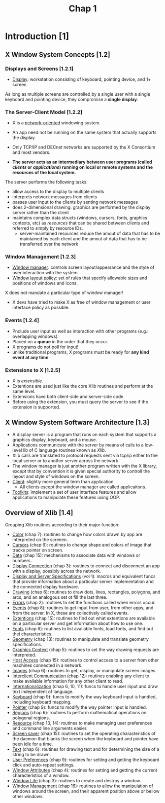 #+title: Chap 1

* Introduction [1]
** X Window System Concepts [1.2]
*** Displays and Screens [1.2.1]
+ _Display_: workstation consisting of keyboard, pointing device, and 1+ screen.

As long as multiple screens are controlled by a single user with a single keyboard and pointing device, they compromise a *single display*.

*** The Server-Client Model [1.2.2]
+ X is a _network-oriented_ windowing system.
+ An app need not be running on the same system that actually supports the display.
+ Only TCP/IP and DECnet networks are supported by the X Consortium and most vendors.

+ *The server acts as an intermediary between user programs (called /clients/ or /applications/) running on local or remote systems and the resources of the local system.*

The server performs the following tasks:
+ allow access to the display to multiple clients
+ interprets network messages from clients
+ passes user input to the clients by senting network messages
+ does 2-dimensional drawing: graphics are performed by the display server rather than the client
+ maintains complex data structs (windows, cursors, fonts, graphics contexts, etc) as /resources/ that can be shared between clients and referred to simply by resource IDs.
  - server-maintained resources reduce the amout of data that has to be maintained by each client and the amout of data that has to be transferred over the network

*** Window Management [1.2.3]
+ _Window manager_: controls screen layout/appearance and the style of user interaction with the system.
+ _Window layout policy_: set of rules that specify allowable sizes and positions of windows and icons.

X does not mandate a particular type of window manager!
+ X devs have tried to make X as free of window management or user interface policy as possible.

*** Events [1.2.4]
+ Pnclude user input as well as interaction with other programs (e.g.: overlapping windows).
+ Placed on a *queue* in the order that they occur.
+ X programs do not poll for input!
+ unlike traditional programs, X programs must be ready for *any kind event at any time*

*** Extensions to X [1.2.5]
+ X is /extensible/.
+ Extentions are used just like the core Xlib routines and perform at the same level.
+ Extensions have both client-side and server-side code.
+ Before using the extension, you must query the server to see if the extension is supported.

** X Window System Software Architecture [1.3]
#+attr_html: :width 500px
[[./imgs/fig1_3.png]]

+ A display server is a program that runs on each system that supports a graphics display, keyboard, and a mouse.
+ Applications communicate with the server by means of calls to a low-level lib of C language routines known as /Xlib/.
+ Xlib calls are translated to protocol requests sent via tcp/ip either to the local server or to another server across the network.
+ The window manager is just another program written with the X library, except that by convention it is given special authority to controll the layout and style of windows on the screen.
+ _Client_: slightly more general term than application
  - All clients escept the window manager are called applicaitons.
+ _Toolkits_: implement a set of user interface features and allow applications to manipulate these features using OOP.
** Overview of Xlib [1.4]
Grouping Xlib routines according to their major function:
+ _Color_ (chap 7): routines to change how colors drawn by app are interpreted on the screeen.
+ _Cursors_ (chap 6): routines to change shape and colors of image that tracks pointer on screen.
+ _Data_ (chap 15): mechanisms to associate data with windows or numbers.
+ _Display Connection_ (chap 3): routines to connect and disconnect an app with a display, possibly across the network.
+ _Display and Server Specifications_ (vol 1): macros and equivalent funcs that provide information about a particular server implementation and the connected display hardware.
+ _Drawing_ (chap 6): routines to draw dots, lines, rectangles, polygons, and arcs, and an analogous set ot fill the last three.
+ _Errors_ (chap 2): routines to set the functions called when errors occur.
+ _Events_ (chap 8): routines to get input from user, from other apps, and from the server. In X, these are collectively called events.
+ _Extentions_ (chap 15): routines to find out what extentions are available on a particular server and get information about how to use one.
+ _Fonts_ (chap 6): routines to list available fonts, load fonts, and find out thei characteristics.
+ _Geometry_ (chap 13): routines to manipulate and translate geometry specifications.
+ _Graphics Context_ (chap 5): routines to set the way drawing requests are interpreted.
+ _Host Access_ (chap 15): routines to control access to a server from other machines connected in a network.
+ _Images_ (chap 6): routines to get, display, or manipulate screen images.
+ _Interclient Communication_ (chap 12): routines enabling any client to make available information for any other client to read.
+ _Internationalization_ (chap 6, 10, 11): funcs to handle user input and draw text independent of language.
+ _Keyboard_ (chap 9): funcs to modify the way keyboard input is handled, including keyboard mapping.
+ _Pointer_ (chap 9): funcs to modify the way pointer input is handled.
+ _Regions_ (chap 6): routines to perform mathematical operations on polygonal regions.
+ _Resource_ (chap 13, 14): routines to make managing user preferences and command line arguments easier.
+ _Screen saver_ (chap 15): routines to set the operating characteristics of the daemon that blanks the screen when the keyboard and pointer have been idle for a time.
+ _Text_ (chap 6): routines for drawing text and for determining the size of a string to be drawn.
+ _User Preferences_ (chap 9): routines for setting and getting the keyboard click and auto-repeat settings.
+ _Window Attributes_ (chap 4): routines for setting and getting the current characteristics of a window.
+ _Window Life_ (chap 3): routines to create and destroy a window.
+ _Window Management_ (chap 16): routines to allow the manipulation of windows around the screen, and their apparent position above or bellow other windows.
